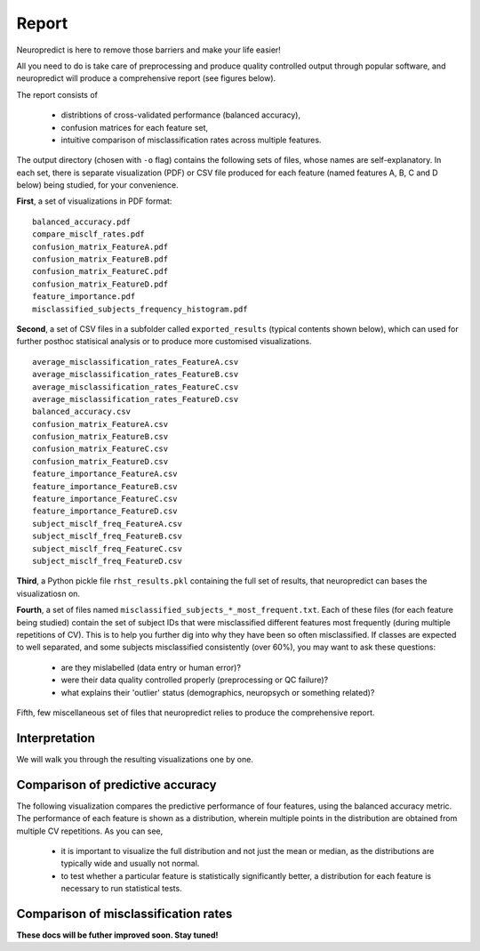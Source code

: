 -------
Report
-------

Neuropredict is here to remove those barriers and make your life easier!

All you need to do is take care of preprocessing and produce quality controlled output through popular software, and neuropredict will produce a comprehensive report (see figures below).

.. image:: composite_outputs.png
  :width: 700


The report consists of

 - distribtions of cross-validated performance (balanced accuracy),
 - confusion matrices for each feature set,
 - intuitive comparison of misclassification rates across multiple features.

The output directory (chosen with ``-o`` flag) contains the following sets of files, whose names are self-explanatory. In each set, there is separate visualization (PDF) or CSV file produced for each feature (named features A, B, C and D below) being studied, for your convenience.

**First**, a set of visualizations in PDF format:

.. parsed-literal ::

  balanced_accuracy.pdf
  compare_misclf_rates.pdf
  confusion_matrix_FeatureA.pdf
  confusion_matrix_FeatureB.pdf
  confusion_matrix_FeatureC.pdf
  confusion_matrix_FeatureD.pdf
  feature_importance.pdf
  misclassified_subjects_frequency_histogram.pdf

**Second**, a set of CSV files in a subfolder called ``exported_results`` (typical contents shown below), which can used for further posthoc statisical analysis or to produce more customised visualizations.

.. parsed-literal ::

  average_misclassification_rates_FeatureA.csv
  average_misclassification_rates_FeatureB.csv
  average_misclassification_rates_FeatureC.csv
  average_misclassification_rates_FeatureD.csv
  balanced_accuracy.csv
  confusion_matrix_FeatureA.csv
  confusion_matrix_FeatureB.csv
  confusion_matrix_FeatureC.csv
  confusion_matrix_FeatureD.csv
  feature_importance_FeatureA.csv
  feature_importance_FeatureB.csv
  feature_importance_FeatureC.csv
  feature_importance_FeatureD.csv
  subject_misclf_freq_FeatureA.csv
  subject_misclf_freq_FeatureB.csv
  subject_misclf_freq_FeatureC.csv
  subject_misclf_freq_FeatureD.csv

**Third**, a Python pickle file ``rhst_results.pkl`` containing the full set of results, that neuropredict can bases the visualizatiosn on.

**Fourth**, a set of files named ``misclassified_subjects_*_most_frequent.txt``. Each of these files (for each feature being studied) contain the set of subject IDs that were misclassified different features most frequently (during multiple repetitions of CV). This is to help you further dig into why they have been so often misclassified. If classes are expected to well separated, and some subjects misclassified consistently (over 60%), you may want to ask these questions:

 - are they mislabelled (data entry or human error)?
 - were their data quality controlled properly (preprocessing or QC failure)?
 - what explains their 'outlier' status (demographics, neuropsych or something related)?

Fifth, few miscellaneous set of files that neuropredict relies to produce the comprehensive report.

Interpretation
----------------------

We will walk you through the resulting visualizations one by one.


Comparison of predictive accuracy
-------------------------------------

The following visualization compares the predictive performance of four features, using the balanced accuracy metric. The performance of each feature is shown as a distribution, wherein multiple points in the distribution are obtained from multiple CV repetitions. As you can see,

 - it is important to visualize the full distribution and not just the mean or median, as the distributions are typically wide and usually not normal.
 - to test whether a particular feature is statistically significantly better, a distribution for each feature is necessary to run statistical tests.

.. image:: results_interpretation.balanced_accuracy.png
  :width: 700


Comparison of misclassification rates
-------------------------------------

.. image:: results_interpretation.mcr_radar.png
  :width: 700


**These docs will be futher improved soon. Stay tuned!**


